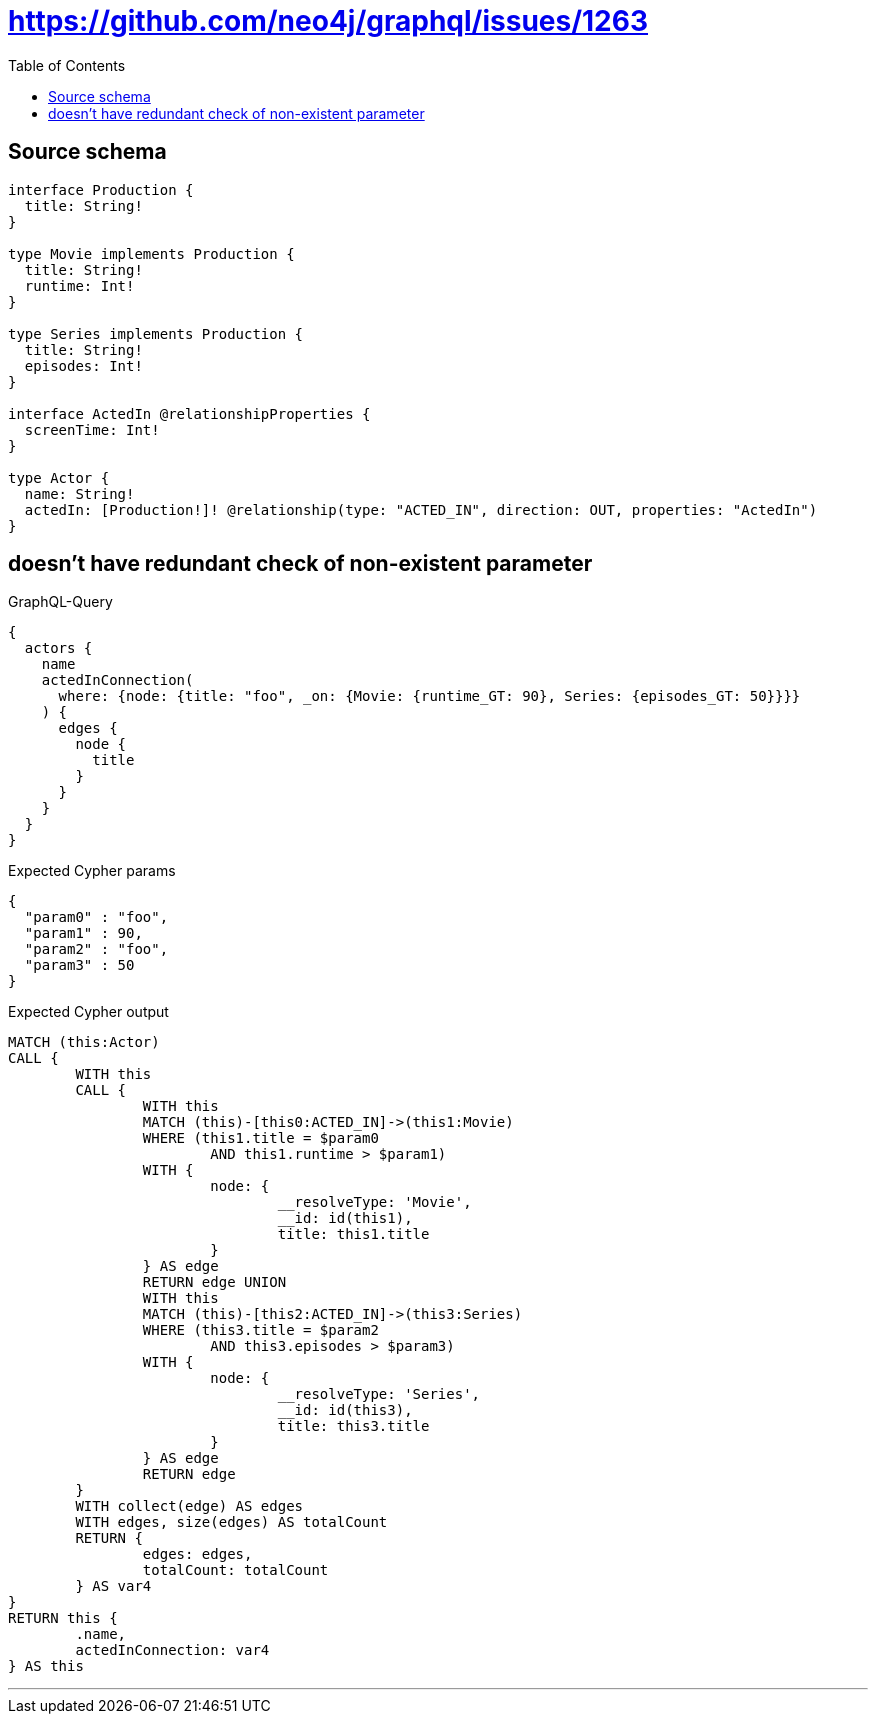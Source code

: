 :toc:

= https://github.com/neo4j/graphql/issues/1263

== Source schema

[source,graphql,schema=true]
----
interface Production {
  title: String!
}

type Movie implements Production {
  title: String!
  runtime: Int!
}

type Series implements Production {
  title: String!
  episodes: Int!
}

interface ActedIn @relationshipProperties {
  screenTime: Int!
}

type Actor {
  name: String!
  actedIn: [Production!]! @relationship(type: "ACTED_IN", direction: OUT, properties: "ActedIn")
}
----
== doesn't have redundant check of non-existent parameter

.GraphQL-Query
[source,graphql]
----
{
  actors {
    name
    actedInConnection(
      where: {node: {title: "foo", _on: {Movie: {runtime_GT: 90}, Series: {episodes_GT: 50}}}}
    ) {
      edges {
        node {
          title
        }
      }
    }
  }
}
----

.Expected Cypher params
[source,json]
----
{
  "param0" : "foo",
  "param1" : 90,
  "param2" : "foo",
  "param3" : 50
}
----

.Expected Cypher output
[source,cypher]
----
MATCH (this:Actor)
CALL {
	WITH this
	CALL {
		WITH this
		MATCH (this)-[this0:ACTED_IN]->(this1:Movie)
		WHERE (this1.title = $param0
			AND this1.runtime > $param1)
		WITH {
			node: {
				__resolveType: 'Movie',
				__id: id(this1),
				title: this1.title
			}
		} AS edge
		RETURN edge UNION
		WITH this
		MATCH (this)-[this2:ACTED_IN]->(this3:Series)
		WHERE (this3.title = $param2
			AND this3.episodes > $param3)
		WITH {
			node: {
				__resolveType: 'Series',
				__id: id(this3),
				title: this3.title
			}
		} AS edge
		RETURN edge
	}
	WITH collect(edge) AS edges
	WITH edges, size(edges) AS totalCount
	RETURN {
		edges: edges,
		totalCount: totalCount
	} AS var4
}
RETURN this {
	.name,
	actedInConnection: var4
} AS this
----

'''

